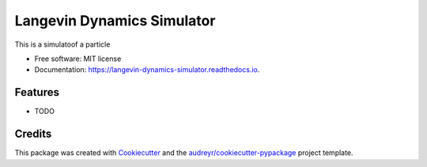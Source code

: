 ===========================
Langevin Dynamics Simulator
===========================


.. image:: https://img.shields.io/pypi/v/langevin_dynamics_simulator.svg
        :target: https://pypi.python.org/pypi/langevin_dynamics_simulator

.. image:: https://img.shields.io/travis/oddguan/langevin_dynamics_simulator.svg
        :target: https://travis-ci.org/oddguan/langevin_dynamics_simulator

.. image:: https://readthedocs.org/projects/langevin-dynamics-simulator/badge/?version=latest
        :target: https://langevin-dynamics-simulator.readthedocs.io/en/latest/?badge=latest
        :alt: Documentation Status


.. image:: https://pyup.io/repos/github/oddguan/langevin_dynamics_simulator/shield.svg
     :target: https://pyup.io/repos/github/oddguan/langevin_dynamics_simulator/
     :alt: Updates



This is a simulatoof a particle


* Free software: MIT license
* Documentation: https://langevin-dynamics-simulator.readthedocs.io.


Features
--------

* TODO

Credits
-------

This package was created with Cookiecutter_ and the `audreyr/cookiecutter-pypackage`_ project template.

.. _Cookiecutter: https://github.com/audreyr/cookiecutter
.. _`audreyr/cookiecutter-pypackage`: https://github.com/audreyr/cookiecutter-pypackage
